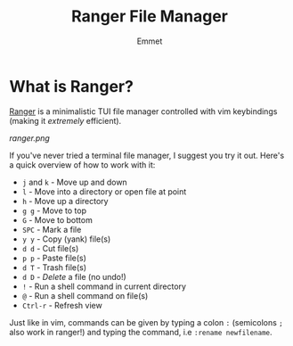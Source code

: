 #+title: Ranger File Manager
#+author: Emmet

* What is Ranger?
[[https://ranger.github.io/][Ranger]] is a minimalistic TUI file manager controlled with vim keybindings (making it /extremely/ efficient).

[[ranger.png]]

If you've never tried a terminal file manager, I suggest you try it out. Here's a quick overview of how to work with it:
- =j= and =k= - Move up and down
- =l= - Move into a directory or open file at point
- =h= - Move up a directory
- =g g= - Move to top
- =G= - Move to bottom
- =SPC= - Mark a file
- =y y= - Copy (yank) file(s)
- =d d= - Cut file(s)
- =p p= - Paste file(s)
- =d T= - Trash file(s)
- =d D= - /Delete/ a file (no undo!)
- =!= - Run a shell command in current directory
- =@= - Run a shell command on file(s)
- =Ctrl-r= - Refresh view

Just like in vim, commands can be given by typing a colon =:= (semicolons =;= also work in ranger!) and typing the command, i.e =:rename newfilename=.
